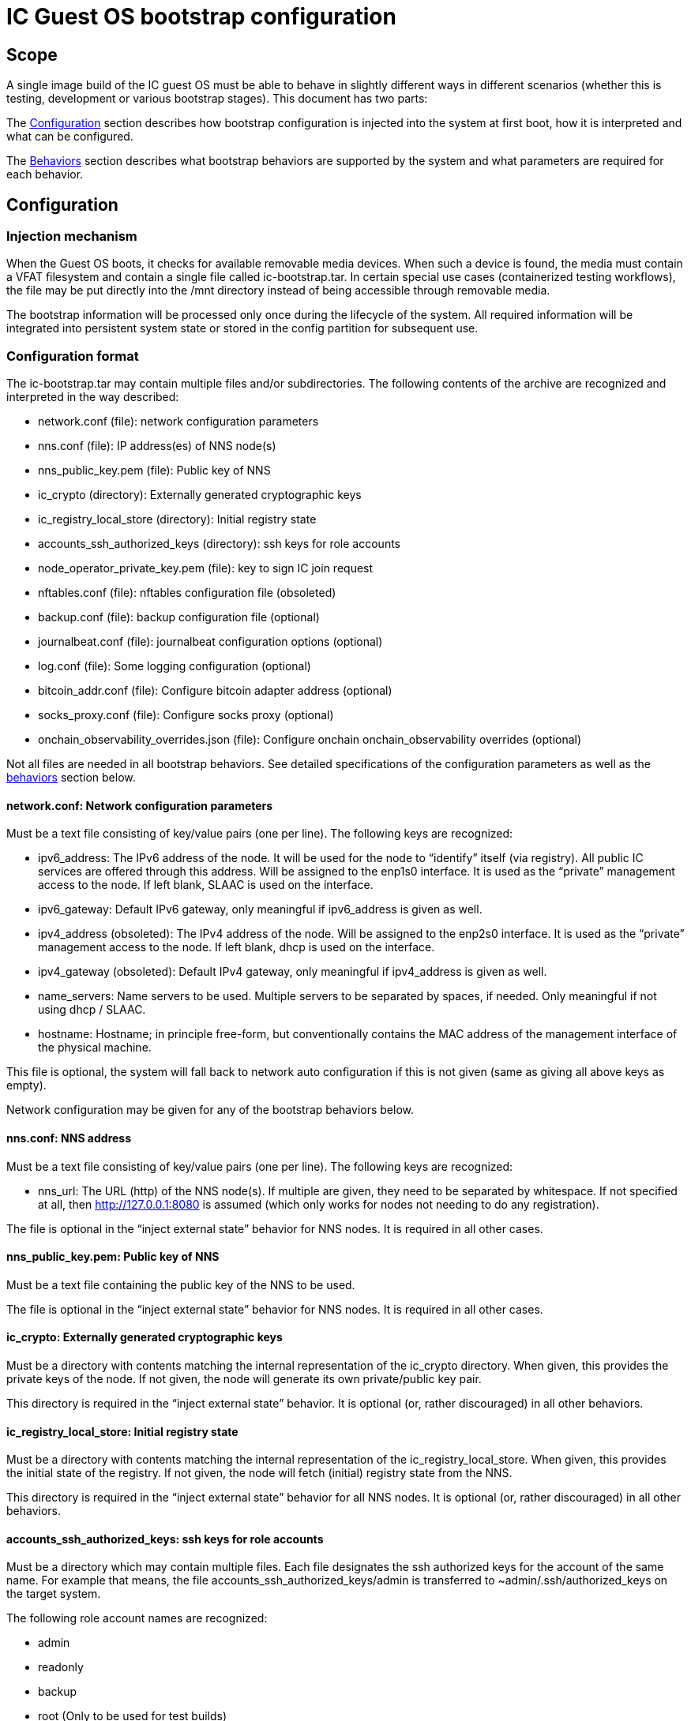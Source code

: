 = IC Guest OS bootstrap configuration

== Scope

A single image build of the IC guest OS must be able to behave in slightly different ways in different scenarios (whether this is testing, development or various bootstrap stages). This document has two parts:

The xref:configuration[Configuration] section describes how bootstrap configuration is injected into the system at first boot, how it is interpreted and what can be configured.

The xref:behaviors[Behaviors] section describes what bootstrap behaviors are supported by the system and what parameters are required for each behavior.


[[configuration]]
== Configuration

=== Injection mechanism

When the Guest OS boots, it checks for available removable media devices. When such a device is found, the media must contain a VFAT filesystem and contain a single file called +ic-bootstrap.tar+. In certain special use cases (containerized testing workflows), the file may be put directly into the /mnt directory instead of being accessible through removable media.

The bootstrap information will be processed only once during the lifecycle of the system. All required information will be integrated into persistent system state or stored in the config partition for subsequent use.

=== Configuration format
The +ic-bootstrap.tar+ may contain multiple files and/or subdirectories. The following contents of the archive are recognized and interpreted in the way described:

- +network.conf+ (file): network configuration parameters

- +nns.conf+ (file): IP address(es) of NNS node(s)

- +nns_public_key.pem+ (file): Public key of NNS

- +ic_crypto+ (directory): Externally generated cryptographic keys

- +ic_registry_local_store+ (directory): Initial registry state

- +accounts_ssh_authorized_keys+ (directory): ssh keys for role accounts

- +node_operator_private_key.pem+ (file): key to sign IC join request

- +nftables.conf+ (file): nftables configuration file (obsoleted)

- +backup.conf+ (file): backup configuration file (optional)

- +journalbeat.conf+ (file): journalbeat configuration options (optional)

- +log.conf+ (file): Some logging configuration (optional)

- +bitcoin_addr.conf+ (file): Configure bitcoin adapter address (optional)

- +socks_proxy.conf+ (file): Configure socks proxy (optional)

- +onchain_observability_overrides.json+ (file): Configure onchain onchain_observability overrides (optional)

Not all files are needed in all bootstrap behaviors. See detailed specifications of the configuration parameters as well as the xref:behaviors[behaviors] section below.

==== +network.conf+: Network configuration parameters

Must be a text file consisting of key/value pairs (one per line). The following keys are recognized:

- +ipv6_address+: The IPv6 address of the node. It will be used for the node to “identify” itself (via registry). All public IC services are offered through this address. Will be assigned to the enp1s0 interface. It is used as the “private” management access to the node. If left blank, SLAAC is used on the interface.

- +ipv6_gateway+: Default IPv6 gateway, only meaningful if ipv6_address is given as well.

- +ipv4_address+ (obsoleted): The IPv4 address of the node. Will be assigned to the enp2s0 interface. It is used as the “private” management access to the node. If left blank, dhcp is used on the interface.

- +ipv4_gateway+ (obsoleted): Default IPv4 gateway, only meaningful if ipv4_address is given as well.

- +name_servers+: Name servers to be used. Multiple servers to be separated by spaces, if needed. Only meaningful if not using dhcp / SLAAC.

- +hostname+: Hostname; in principle free-form, but conventionally contains the MAC address of the management interface of the physical machine.

This file is optional, the system will fall back to network auto configuration if this is not given (same as giving all above keys as empty).

Network configuration may be given for any of the bootstrap behaviors below.

==== +nns.conf+: NNS address

Must be a text file consisting of key/value pairs (one per line). The following keys are recognized:

- +nns_url+: The URL (http) of the NNS node(s). If multiple are given, they need to be separated by whitespace. If not specified at all, then http://127.0.0.1:8080 is assumed (which only works for nodes not needing to do any registration).

The file is optional in the “inject external state” behavior for NNS nodes. It is required in all other cases.

==== +nns_public_key.pem+: Public key of NNS

Must be a text file containing the public key of the NNS to be used.

The file is optional in the “inject external state” behavior for NNS nodes. It is required in all other cases.

==== +ic_crypto+: Externally generated cryptographic keys

Must be a directory with contents matching the internal representation of the +ic_crypto+ directory. When given, this provides the private keys of the node. If not given, the node will generate its own private/public key pair.

This directory is required in the “inject external state” behavior. It is optional (or, rather discouraged) in all other behaviors.

==== +ic_registry_local_store+: Initial registry state

Must be a directory with contents matching the internal representation of the +ic_registry_local_store+. When given, this provides the initial state of the registry. If not given, the node will fetch (initial) registry state from the NNS.

This directory is required in the “inject external state” behavior for all NNS nodes. It is optional (or, rather discouraged) in all other behaviors.

==== +accounts_ssh_authorized_keys+: ssh keys for role accounts

Must be a directory which may contain multiple files. Each file designates the ssh authorized keys for the account of the same name. For example that means, the file +accounts_ssh_authorized_keys/admin+ is transferred to +~admin/.ssh/authorized_keys+ on the target system.

The following role account names are recognized:

- +admin+

- +readonly+

- +backup+

- +root+ (Only to be used for test builds)

This directory and any file in it is optional, by default no authorized key is installed for either account. This means that the account is inaccessible. Accounts ssh configuration may be given for any of the bootstrap behaviors below.

==== +node_operator_private_key.pem+: key to sign IC join request

Must be a file which contains a private key from the node operator registered with the NNS and used to sign the IC join request.

==== +nftables.conf+: raw nftables configuration file (obsoleted)

Must be a raw, valid nftables configuration file. This feature is experimental and should be improved to only inject IPv6 blocks from a given text file.

==== +backup.conf+: backup spool configuration

Configures usage of the backup spool directory. Must be a file of key/value pairs separated by “=” (one per line) with the following possible keys:

- +backup_retention_time_secs+: The maximum age of any file or directory kept in the backup spool.

- +backup_purging_interval_secs+: The interval at which the backup spool directory will be scanned for files to delete.

The backup configuration can be given under any of the possible node behaviors below. If left unspecified, suitable values for production are used for the above variables (24*3600 seconds and 3600 seconds, respectively).

This must be left unconfigured (backup.conf file completely missing) for all production deployments.

==== +journalbeat.conf+: journalbeat configuration options

Configures journalbeat to export logs out of the system. Must be a file of key/value pairs separated by “=” (one per line) with the following possible keys:

- +journalbeat_hosts+: Space-separated lists of hosts to ship logs to.

- +journalbeat_tags+: Space-separated list of tags to apply to exported log records.

The journalbeat configuration can be given under any of the possible node behaviors below. If left unspecified, journalbeat will be left unconfigured and no logs are exported.

==== +log.conf+: some logging configuration

Detailed configuration for IC logger. Must be a file of key/value pairs separated by “=” (one per line) with the following possible keys:

- +replica_log_debug_overrides+: A list of fully qualified Rust module paths. For each of the listed modules, at least DEBUG logs will be produced by the node software. Primarily intended for testing.
+
The list must be provided as a serialized JSON-array. The value is
inserted into the configuration file as is. E.g.:
+
+'["ic_consensus::consensus::finalizer",\+
+
+"ic_consensus::consensus::catchup_package_maker"]'+

The configuration can be given under any of the possible node behaviors below, but should only be used in dev settings.

==== +bitcoin_addr.conf+: configure bitcoin adapter

Configuration for bitcoin adapter. Must be a file of key/value pairs separated by “=” (one per line) with the following possible keys:

- +bitcoind_addr+: Address of the bitcoind to be contacted by bitcoin adapter service.

The bitcoin configuration can be given under any of the possible node behaviors below. If left unspecified, bitcoin adapter will not work properly due
to lack of external system to contact.

==== +socks_proxy.conf+: configure socks porxy

Configuration for socks proxy. Must be a file of key/value pairs separated by “=” (one per line) with the following possible keys:

- +socks_proxy+: URL of the socks proxy to use. E.g socks5://socksproxy.com:1080.

==== +onchain_observability_overrides.json+: configure onchain observability overrides

A json object containing config-values that will override the existing values in the onchain observability config. Key names must match those in the actual config 

- +onchain_observability_overrides+: Struct containing the overrides

[[behaviors]]
== Behaviors

On first boot, the system will perform technical initialization (filesystems etc.) and afterwards initialize itself to act as node in an IC. Depending on the configuration, the node behaves in one of the ways described in the sections below.

There will be further behaviors to facilitate disaster recovery.

=== Inject external state

The purpose of this behavior is to initialize the node using externally generated private keys and an externally generated initial state. All “registration” to the target IC is assumed to have been performed by other means.

The behavior is triggered through the presence of the ic_crypto directory in the injected configuration.

The following parameters must be given in this behavior:

- +nns.conf+ for non-nns nodes

- +nns_public_key.pem+ for all nodes

- +ic_crypto+

- +ic_registry_local_store+

This behavior is suitable for the following use cases:

- Bootstrapping an IC instance: In this case, suitable state for all nodes is generated by +ic-prep+ and then distributed across multiple nodes. This is used for example during testnet setup.

- Externally controlled join of a node to a subnet: In this case, +ic-prep+ is used to prepare key material to the node, while +ic-admin+ is used to modify the target NNS such that it “accepts” the new node as part of the IC

=== Signed join request

The purpose of this behavior is to initialize the node using key generation on the node itself (such that the private key never leaves the node) and joining an existing IC. “Registration” to the target IC is initiated by the node itself by sending a signed “join” request to its NNS. To be accepted, the request is signed by the node (using an attached smartcard).

The behavior is triggered through the absence of the +ic_crypto+ directory in the injected configuration.

The following parameters must be given in this behavior:

- +nns.conf+

- +nns_public_key.pem+

This behavior is used to bootstrap all (permanent) mainnet nodes.

== Implementation notes

=== Data flow

The bootstrap configuration is produced by the +build-bootstrap-config-image.sh+ script. This script is called from the deployment driver in both testnet and mainnet deployments. It is run outside of IC guest OS. It is called for each node to produce the individualized configuration for each. The build result of this script is a disk image containing all injected configuration bits packaged up in a tar file.

The resulting disk image is attached to the VM when it boots (see also link:Boot{outfilesuffix}[Boot sequence]).

On boot of the IC guest OS, the image is picked up by the +bootstrap-ic-node.sh+ script inside IC guest OS (also cf. the service file definition). The contents are unpacked and distributed in one of two places:

- For node initialization material (initial registry & keys), they are put directly into their target directories where replica picks them

- All other contents of the injected config are stashed into the +/boot/config+ directory. The reason is that these configurations also need to be available on subsequent boots (not just the first boot of the system), and they need to be preserved across upgrades.

The contents of +/boot/config+ are then used in various ways to parameterize system services as they start: ssh keys are installed to their target accounts, network settings are applied by the network set up scripts etc. For the IC, the +generate-replica-config.sh+ script takes the template +ic.json5+ file and fills in various placeholders with information from +/boot/config+ and elsewhere to produce the effective configuration just before the replica itself is started (also cf. service file definition).

=== Guidance for adding configuration bits

Roughly these steps:

- add handling to +build-bootstrap-config-image.sh+ to be able to build the config image

- if necessary (see below)) register new config files with +bootstrap-ic-node.sh+

- add interpretation of config to suitable place, e.g. +generate-replica-config.sh+

- adapt testnet and/or prod deployment config asneeded

*Values and defaults*: Please ensure that the system is operational even in the absence of specific configuration bits, and fall back to sane production defaults: Already deployed nodes will by definition lack new configuration variables, and need to behave properly. Defaults unsuitable for tests need to be overridden in tests and not the other way around.

*Format*: The configuration files are “free-form”, in principle any format will work. It is advisable to keep to simple formats whenever possible (e.g. files containing key=value pair lines): For now, parsing is done inside shell scripts and safely parsing “fancy” formats may be tricky. Treat values as potentially attacker-controlled on boot - bootstrapping a node with bogus values will most certainly cause the node to malfunction but it must not under any circumstances provide an operator with the capacity to gain control over the node via code injection or similar.

*Configuration files*: New configuration bits might be added to either existing configuration files that have a suitable structure (e.g. key=value pairs), or new files. If in doubt, opt for adding additional files. If adding more files, the +bootstrap-ic-node.sh+ script needs to be augmented to accept the new file.

*Interpretation of configuration bits*: Any script or service in the system may pull configuration bits out of /boot/config to customize its behavior. E.g. if adding parameter-driven customization of +ic.json5+, then simply augment the +generate-replica-config.sh+ script to pull the configuration values and substitute them into the generated configuration. (Note that this script is structured such that it can be run stand-alone for development testing in isolation).

*Documentation*: Please keep documentation up-to-date.

=== Testing

- +build-bootstrap-config-image.sh+ can be run stand-alone. Using its -t command line argument is helpful to manually verify that the intended configuration is packaged up correctly.

- +bootstrap-ic-node.sh+ can be temporarily tweaked (internally adapt paths; basically just running the process_bootstrap function of it) to run stand-alone and verify that the config image is unpacked and its files sorted into the correct locations

- +generate-replica-config.sh+ can be run stand-alone to verify that it produces the intended +ic.json5+ configuration from the template

After all is done, it is advised to prepare a configuration for a single node and boot it in a VM before conducting testnet deployments.
